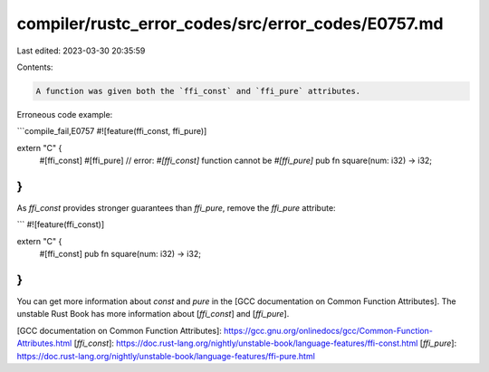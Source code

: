 compiler/rustc_error_codes/src/error_codes/E0757.md
===================================================

Last edited: 2023-03-30 20:35:59

Contents:

.. code-block:: md

    A function was given both the `ffi_const` and `ffi_pure` attributes.

Erroneous code example:

```compile_fail,E0757
#![feature(ffi_const, ffi_pure)]

extern "C" {
    #[ffi_const]
    #[ffi_pure] // error: `#[ffi_const]` function cannot be `#[ffi_pure]`
    pub fn square(num: i32) -> i32;
}
```

As `ffi_const` provides stronger guarantees than `ffi_pure`, remove the
`ffi_pure` attribute:

```
#![feature(ffi_const)]

extern "C" {
    #[ffi_const]
    pub fn square(num: i32) -> i32;
}
```

You can get more information about `const` and `pure` in the [GCC documentation
on Common Function Attributes]. The unstable Rust Book has more information
about [`ffi_const`] and [`ffi_pure`].

[GCC documentation on Common Function Attributes]: https://gcc.gnu.org/onlinedocs/gcc/Common-Function-Attributes.html
[`ffi_const`]: https://doc.rust-lang.org/nightly/unstable-book/language-features/ffi-const.html
[`ffi_pure`]: https://doc.rust-lang.org/nightly/unstable-book/language-features/ffi-pure.html


